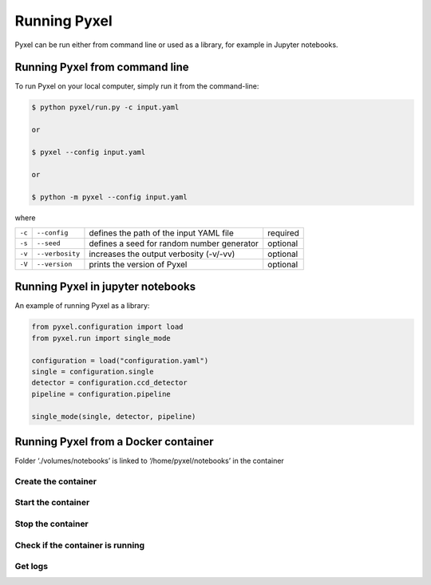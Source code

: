 =============
Running Pyxel
=============

Pyxel can be run either from command line or used as a library, for example in Jupyter notebooks.

Running Pyxel from command line
===============================

To run Pyxel on your local computer, simply run it from the command-line:

.. code-block:: bash

    $ python pyxel/run.py -c input.yaml

    or

    $ pyxel --config input.yaml

    or

    $ python -m pyxel --config input.yaml


where

======  ===============  =======================================  ========
``-c``  ``--config``     defines the path of the input YAML file  required
``-s``  ``--seed``       defines a seed for random number         optional
                         generator
``-v``  ``--verbosity``  increases the output verbosity (-v/-vv)  optional
``-V``  ``--version``    prints the version of Pyxel              optional
======  ===============  =======================================  ========

Running Pyxel in jupyter notebooks
==================================

An example of running Pyxel as a library:

.. code-block:: python

    from pyxel.configuration import load
    from pyxel.run import single_mode

    configuration = load("configuration.yaml")
    single = configuration.single
    detector = configuration.ccd_detector
    pipeline = configuration.pipeline

    single_mode(single, detector, pipeline)

Running Pyxel from a Docker container
=====================================

Folder ‘./volumes/notebooks’ is linked to ‘/home/pyxel/notebooks’ in the container


Create the container
--------------------

.. tab:: docker-compose

    .. code-block:: shell

        docker-compose build

.. tab:: only docker

    .. code-block:: shell

        docker build -t pyxel .


Start the container
-------------------

.. tab:: docker-compose

    .. code-block:: shell

        docker-compose up -d

.. tab:: only docker

    .. code-block:: shell

        docker run -d -p 8888:8888 -v ./volumes/notebooks:/home/pyxel/notebooks pyxel


Stop the container
------------------

.. tab:: docker-compose

    .. code-block:: shell

        docker-compose down -d

.. tab:: only docker

    .. code-block:: shell

        TBW

Check if the container is running
----------------------------------

.. tab:: docker-compose

    .. code-block:: shell

        docker-compose ps
            Name                   Command               State           Ports
        -------------------------------------------------------------------------------
        pyxel_pyxel_1   /bin/bash --login -c conda ...   Up      0.0.0.0:8888->8888/tcp


.. tab:: only docker

    .. code-block:: shell

        docker ps


Get logs
--------

.. tab:: docker-compose

    .. code-block:: shell

        docker-compose logs -f


.. tab:: only docker

    .. code-block:: shell

        TBW
